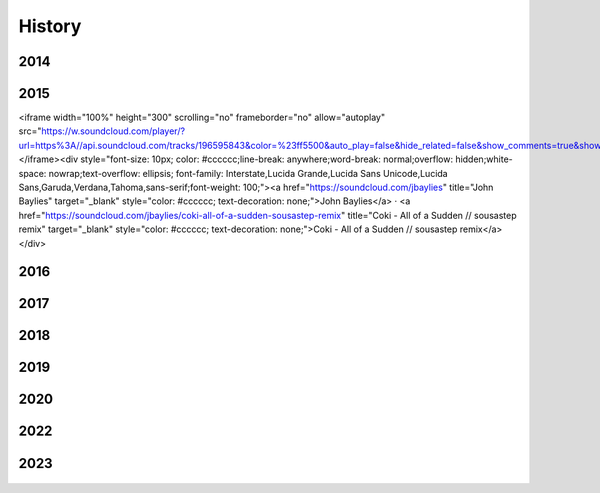 History
=======

2014
----

.. figure:: media/9-29-2014.webp
   :align: center
   :alt: 9-29-2014.webp


2015
----

<iframe width="100%" height="300" scrolling="no" frameborder="no" allow="autoplay" src="https://w.soundcloud.com/player/?url=https%3A//api.soundcloud.com/tracks/196595843&color=%23ff5500&auto_play=false&hide_related=false&show_comments=true&show_user=true&show_reposts=false&show_teaser=true&visual=true"></iframe><div style="font-size: 10px; color: #cccccc;line-break: anywhere;word-break: normal;overflow: hidden;white-space: nowrap;text-overflow: ellipsis; font-family: Interstate,Lucida Grande,Lucida Sans Unicode,Lucida Sans,Garuda,Verdana,Tahoma,sans-serif;font-weight: 100;"><a href="https://soundcloud.com/jbaylies" title="John Baylies" target="_blank" style="color: #cccccc; text-decoration: none;">John Baylies</a> · <a href="https://soundcloud.com/jbaylies/coki-all-of-a-sudden-sousastep-remix" title="Coki - All of a Sudden // sousastep remix" target="_blank" style="color: #cccccc; text-decoration: none;">Coki - All of a Sudden // sousastep remix</a></div>

2016
----

.. figure:: media/aug-25-2016.webp
   :align: center
   :alt: turbulence doom choir lava flow

.. figure:: media/controllermate.webp
   :align: center
   :alt: controllermate


2017
----

.. figure:: media/jun-21-2017.webp
   :align: center
   :alt: Turbulence Doom Choir Angular Velocity Vectors


2018
----

.. figure:: media/june\ 27\ 2018.webp
   :align: center
   :alt: june 27 2018.webp
   
2019
----

.. figure:: media/jun\ 27\ 2019.webp
   :align: center
   :alt: jun 27 2019.webp

.. figure:: media/dec-13-2019.webp
   :align: center
   :alt: dec-13-2019

2020
----

.. figure:: media/jan\ 14\ 2020.webp
   :align: center
   :alt: jan 14 2020.webp

.. figure:: media/mar\ 25\ 2020.webp
   :align: center
   :alt: mar 25 2020.webp

2022
----

.. figure:: media/aug\ 18\ 2022.webp
   :align: center
   :alt: jan 14 2020.webp

2023
----

.. figure:: media/dec\ 16\ 2023.webp
   :align: center
   :alt: dec 16 2023.webp








